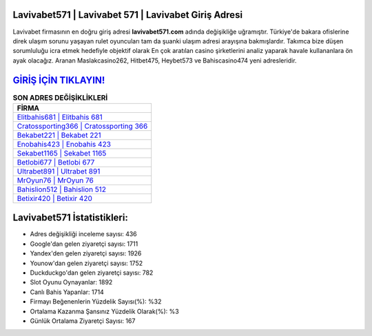 ﻿Lavivabet571 | Lavivabet 571 | Lavivabet Giriş Adresi
===================================

.. image:: images/lavivabet-giris.jpg
   :width: 600
   
Lavivabet firmasının en doğru giriş adresi **lavivabet571.com** adında değişikliğe uğramıştır. Türkiye'de bakara ofislerine direk ulaşım sorunu yaşayan rulet oyuncuları tam da şuanki ulaşım adresi arayışına bakmışlardır. Takımca bize düşen sorumluluğu icra etmek hedefiyle objektif olarak En çok aratılan casino şirketlerini analiz yaparak havale kullananlara ön ayak olacağız. Aranan Maslakcasino262, Hitbet475, Heybet573 ve Bahiscasino474 yeni adresleridir.

`GİRİŞ İÇİN TIKLAYIN! <https://uclck.me/gonow>`_
==============

.. list-table:: **SON ADRES DEĞİŞİKLİKLERİ**
   :widths: 100
   :header-rows: 1

   * - FİRMA
   * - `Elitbahis681 | Elitbahis 681 <elitbahis681-elitbahis-681-elitbahis-giris-adresi.html>`_
   * - `Cratossporting366 | Cratossporting 366 <cratossporting366-cratossporting-366-cratossporting-giris-adresi.html>`_
   * - `Bekabet221 | Bekabet 221 <bekabet221-bekabet-221-bekabet-giris-adresi.html>`_	 
   * - `Enobahis423 | Enobahis 423 <enobahis423-enobahis-423-enobahis-giris-adresi.html>`_	 
   * - `Sekabet1165 | Sekabet 1165 <sekabet1165-sekabet-1165-sekabet-giris-adresi.html>`_ 
   * - `Betlobi677 | Betlobi 677 <betlobi677-betlobi-677-betlobi-giris-adresi.html>`_
   * - `Ultrabet891 | Ultrabet 891 <ultrabet891-ultrabet-891-ultrabet-giris-adresi.html>`_	 
   * - `MrOyun76 | MrOyun 76 <mroyun76-mroyun-76-mroyun-giris-adresi.html>`_
   * - `Bahislion512 | Bahislion 512 <bahislion512-bahislion-512-bahislion-giris-adresi.html>`_
   * - `Betixir420 | Betixir 420 <betixir420-betixir-420-betixir-giris-adresi.html>`_
	 
Lavivabet571 İstatistikleri:
===================================	 
* Adres değişikliği inceleme sayısı: 436
* Google'dan gelen ziyaretçi sayısı: 1711
* Yandex'den gelen ziyaretçi sayısı: 1926
* Younow'dan gelen ziyaretçi sayısı: 1752
* Duckduckgo'dan gelen ziyaretçi sayısı: 782
* Slot Oyunu Oynayanlar: 1892
* Canlı Bahis Yapanlar: 1714
* Firmayı Beğenenlerin Yüzdelik Sayısı(%): %32
* Ortalama Kazanma Şansınız Yüzdelik Olarak(%): %3
* Günlük Ortalama Ziyaretçi Sayısı: 167
